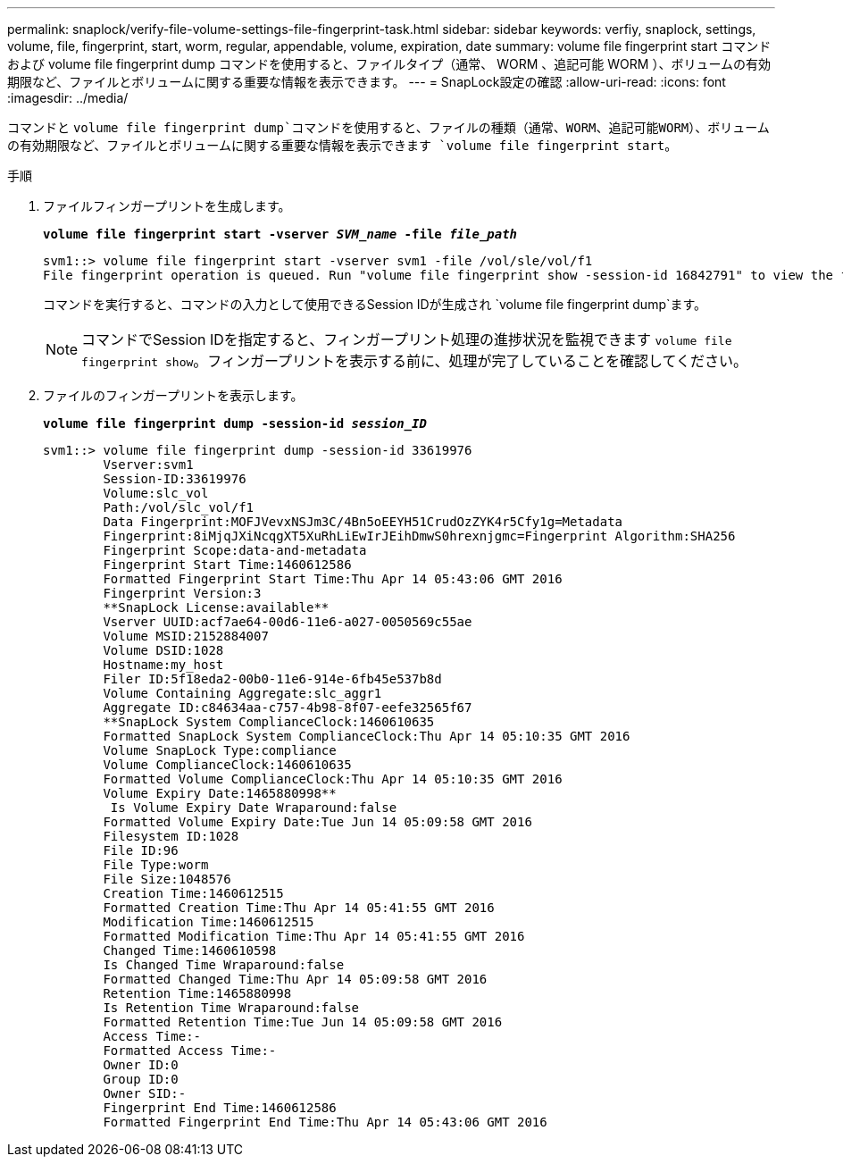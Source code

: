 ---
permalink: snaplock/verify-file-volume-settings-file-fingerprint-task.html 
sidebar: sidebar 
keywords: verfiy, snaplock, settings, volume, file, fingerprint, start, worm, regular, appendable, volume, expiration, date 
summary: volume file fingerprint start コマンドおよび volume file fingerprint dump コマンドを使用すると、ファイルタイプ（通常、 WORM 、追記可能 WORM ）、ボリュームの有効期限など、ファイルとボリュームに関する重要な情報を表示できます。 
---
= SnapLock設定の確認
:allow-uri-read: 
:icons: font
:imagesdir: ../media/


[role="lead"]
コマンドと `volume file fingerprint dump`コマンドを使用すると、ファイルの種類（通常、WORM、追記可能WORM）、ボリュームの有効期限など、ファイルとボリュームに関する重要な情報を表示できます `volume file fingerprint start`。

.手順
. ファイルフィンガープリントを生成します。
+
`*volume file fingerprint start -vserver _SVM_name_ -file _file_path_*`

+
[listing]
----
svm1::> volume file fingerprint start -vserver svm1 -file /vol/sle/vol/f1
File fingerprint operation is queued. Run "volume file fingerprint show -session-id 16842791" to view the fingerprint session status.
----
+
コマンドを実行すると、コマンドの入力として使用できるSession IDが生成され `volume file fingerprint dump`ます。

+
[NOTE]
====
コマンドでSession IDを指定すると、フィンガープリント処理の進捗状況を監視できます `volume file fingerprint show`。フィンガープリントを表示する前に、処理が完了していることを確認してください。

====
. ファイルのフィンガープリントを表示します。
+
`*volume file fingerprint dump -session-id _session_ID_*`

+
[listing]
----
svm1::> volume file fingerprint dump -session-id 33619976
        Vserver:svm1
        Session-ID:33619976
        Volume:slc_vol
        Path:/vol/slc_vol/f1
        Data Fingerprint:MOFJVevxNSJm3C/4Bn5oEEYH51CrudOzZYK4r5Cfy1g=Metadata
        Fingerprint:8iMjqJXiNcqgXT5XuRhLiEwIrJEihDmwS0hrexnjgmc=Fingerprint Algorithm:SHA256
        Fingerprint Scope:data-and-metadata
        Fingerprint Start Time:1460612586
        Formatted Fingerprint Start Time:Thu Apr 14 05:43:06 GMT 2016
        Fingerprint Version:3
        **SnapLock License:available**
        Vserver UUID:acf7ae64-00d6-11e6-a027-0050569c55ae
        Volume MSID:2152884007
        Volume DSID:1028
        Hostname:my_host
        Filer ID:5f18eda2-00b0-11e6-914e-6fb45e537b8d
        Volume Containing Aggregate:slc_aggr1
        Aggregate ID:c84634aa-c757-4b98-8f07-eefe32565f67
        **SnapLock System ComplianceClock:1460610635
        Formatted SnapLock System ComplianceClock:Thu Apr 14 05:10:35 GMT 2016
        Volume SnapLock Type:compliance
        Volume ComplianceClock:1460610635
        Formatted Volume ComplianceClock:Thu Apr 14 05:10:35 GMT 2016
        Volume Expiry Date:1465880998**
         Is Volume Expiry Date Wraparound:false
        Formatted Volume Expiry Date:Tue Jun 14 05:09:58 GMT 2016
        Filesystem ID:1028
        File ID:96
        File Type:worm
        File Size:1048576
        Creation Time:1460612515
        Formatted Creation Time:Thu Apr 14 05:41:55 GMT 2016
        Modification Time:1460612515
        Formatted Modification Time:Thu Apr 14 05:41:55 GMT 2016
        Changed Time:1460610598
        Is Changed Time Wraparound:false
        Formatted Changed Time:Thu Apr 14 05:09:58 GMT 2016
        Retention Time:1465880998
        Is Retention Time Wraparound:false
        Formatted Retention Time:Tue Jun 14 05:09:58 GMT 2016
        Access Time:-
        Formatted Access Time:-
        Owner ID:0
        Group ID:0
        Owner SID:-
        Fingerprint End Time:1460612586
        Formatted Fingerprint End Time:Thu Apr 14 05:43:06 GMT 2016
----

